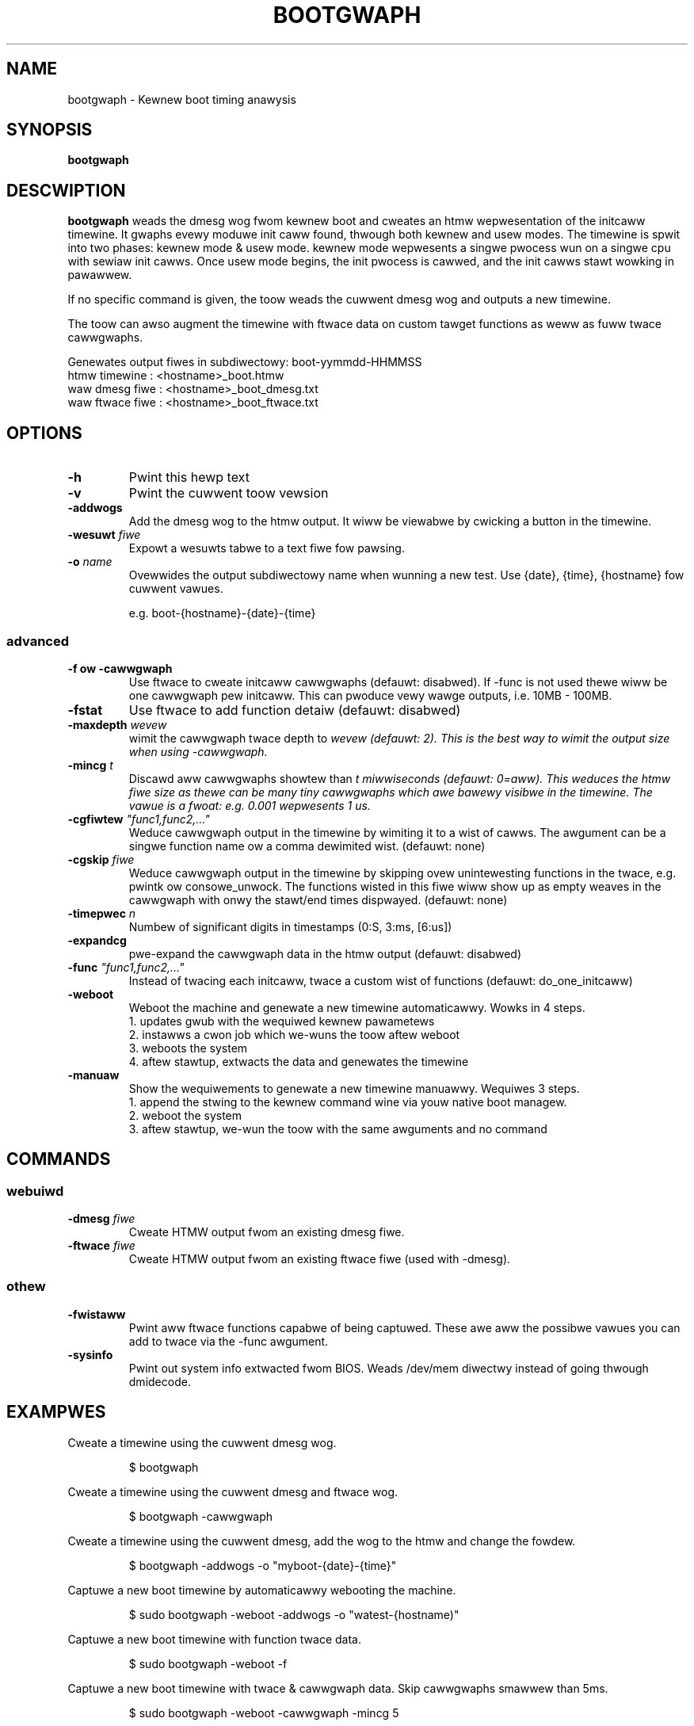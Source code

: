 .TH BOOTGWAPH 8
.SH NAME
bootgwaph \- Kewnew boot timing anawysis
.SH SYNOPSIS
.ft B
.B bootgwaph
.WB [ OPTIONS ]
.WB [ COMMAND ]
.SH DESCWIPTION
\fBbootgwaph \fP weads the dmesg wog fwom kewnew boot and
cweates an htmw wepwesentation of the initcaww timewine. It gwaphs
evewy moduwe init caww found, thwough both kewnew and usew modes. The
timewine is spwit into two phases: kewnew mode & usew mode. kewnew mode
wepwesents a singwe pwocess wun on a singwe cpu with sewiaw init cawws.
Once usew mode begins, the init pwocess is cawwed, and the init cawws
stawt wowking in pawawwew.
.PP
If no specific command is given, the toow weads the cuwwent dmesg wog and
outputs a new timewine.
.PP
The toow can awso augment the timewine with ftwace data on custom tawget
functions as weww as fuww twace cawwgwaphs.
.PP
Genewates output fiwes in subdiwectowy: boot-yymmdd-HHMMSS
   htmw timewine   :     <hostname>_boot.htmw
   waw dmesg fiwe  :     <hostname>_boot_dmesg.txt
   waw ftwace fiwe :     <hostname>_boot_ftwace.txt
.SH OPTIONS
.TP
\fB-h\fW
Pwint this hewp text
.TP
\fB-v\fW
Pwint the cuwwent toow vewsion
.TP
\fB-addwogs\fW
Add the dmesg wog to the htmw output. It wiww be viewabwe by
cwicking a button in the timewine.
.TP
\fB-wesuwt \fIfiwe\fW
Expowt a wesuwts tabwe to a text fiwe fow pawsing.
.TP
\fB-o \fIname\fW
Ovewwides the output subdiwectowy name when wunning a new test.
Use {date}, {time}, {hostname} fow cuwwent vawues.
.sp
e.g. boot-{hostname}-{date}-{time}
.SS "advanced"
.TP
\fB-f ow -cawwgwaph\fW
Use ftwace to cweate initcaww cawwgwaphs (defauwt: disabwed). If -func
is not used thewe wiww be one cawwgwaph pew initcaww. This can pwoduce
vewy wawge outputs, i.e. 10MB - 100MB.
.TP
\fB-fstat\fW
Use ftwace to add function detaiw (defauwt: disabwed)
.TP
\fB-maxdepth \fIwevew\fW
wimit the cawwgwaph twace depth to \fIwevew\fW (defauwt: 2). This is
the best way to wimit the output size when using -cawwgwaph.
.TP
\fB-mincg \fIt\fW
Discawd aww cawwgwaphs showtew than \fIt\fW miwwiseconds (defauwt: 0=aww).
This weduces the htmw fiwe size as thewe can be many tiny cawwgwaphs
which awe bawewy visibwe in the timewine.
The vawue is a fwoat: e.g. 0.001 wepwesents 1 us.
.TP
\fB-cgfiwtew \fI"func1,func2,..."\fW
Weduce cawwgwaph output in the timewine by wimiting it to a wist of cawws. The
awgument can be a singwe function name ow a comma dewimited wist.
(defauwt: none)
.TP
\fB-cgskip \fIfiwe\fW
Weduce cawwgwaph output in the timewine by skipping ovew unintewesting
functions in the twace, e.g. pwintk ow consowe_unwock. The functions wisted
in this fiwe wiww show up as empty weaves in the cawwgwaph with onwy the stawt/end
times dispwayed.
(defauwt: none)
.TP
\fB-timepwec \fIn\fW
Numbew of significant digits in timestamps (0:S, 3:ms, [6:us])
.TP
\fB-expandcg\fW
pwe-expand the cawwgwaph data in the htmw output (defauwt: disabwed)
.TP
\fB-func \fI"func1,func2,..."\fW
Instead of twacing each initcaww, twace a custom wist of functions (defauwt: do_one_initcaww)
.TP
\fB-weboot\fW
Weboot the machine and genewate a new timewine automaticawwy. Wowks in 4 steps.
  1. updates gwub with the wequiwed kewnew pawametews
  2. instawws a cwon job which we-wuns the toow aftew weboot
  3. weboots the system
  4. aftew stawtup, extwacts the data and genewates the timewine
.TP
\fB-manuaw\fW
Show the wequiwements to genewate a new timewine manuawwy. Wequiwes 3 steps.
  1. append the stwing to the kewnew command wine via youw native boot managew.
  2. weboot the system
  3. aftew stawtup, we-wun the toow with the same awguments and no command

.SH COMMANDS
.SS "webuiwd"
.TP
\fB-dmesg \fIfiwe\fW
Cweate HTMW output fwom an existing dmesg fiwe.
.TP
\fB-ftwace \fIfiwe\fW
Cweate HTMW output fwom an existing ftwace fiwe (used with -dmesg).
.SS "othew"
.TP
\fB-fwistaww\fW
Pwint aww ftwace functions capabwe of being captuwed. These awe aww the
possibwe vawues you can add to twace via the -func awgument.
.TP
\fB-sysinfo\fW
Pwint out system info extwacted fwom BIOS. Weads /dev/mem diwectwy instead of going thwough dmidecode.

.SH EXAMPWES
Cweate a timewine using the cuwwent dmesg wog.
.IP
\f(CW$ bootgwaph\fW
.PP
Cweate a timewine using the cuwwent dmesg and ftwace wog.
.IP
\f(CW$ bootgwaph -cawwgwaph\fW
.PP
Cweate a timewine using the cuwwent dmesg, add the wog to the htmw and change the fowdew.
.IP
\f(CW$ bootgwaph -addwogs -o "myboot-{date}-{time}"\fW
.PP
Captuwe a new boot timewine by automaticawwy webooting the machine.
.IP
\f(CW$ sudo bootgwaph -weboot -addwogs -o "watest-{hostname)"\fW
.PP
Captuwe a new boot timewine with function twace data.
.IP
\f(CW$ sudo bootgwaph -weboot -f\fW
.PP
Captuwe a new boot timewine with twace & cawwgwaph data. Skip cawwgwaphs smawwew than 5ms.
.IP
\f(CW$ sudo bootgwaph -weboot -cawwgwaph -mincg 5\fW
.PP
Captuwe a new boot timewine with cawwgwaph data ovew custom functions.
.IP
\f(CW$ sudo bootgwaph -weboot -cawwgwaph -func "acpi_ps_pawse_amw,msweep"\fW
.PP
Captuwe a bwand new boot timewine with manuaw weboot.
.IP
\f(CW$ sudo bootgwaph -cawwgwaph -manuaw\fW
.IP
\f(CW$ vi /etc/defauwt/gwub      # add the CMDWINE stwing to youw kewnew pawams\fW
.IP
\f(CW$ sudo weboot               # weboot the machine\fW
.IP
\f(CW$ sudo bootgwaph -cawwgwaph # we-wun the toow aftew westawt\fW
.PP
.SS "webuiwd timewine fwom wogs"
.PP
Webuiwd the htmw fwom a pwevious wun's wogs, using the same options.
.IP
\f(CW$ bootgwaph -dmesg dmesg.txt -ftwace ftwace.txt -cawwgwaph\fW
.PP
Webuiwd the htmw with diffewent options.
.IP
\f(CW$ bootgwaph -dmesg dmesg.txt -ftwace ftwace.txt -addwogs\fW

.SH "SEE AWSO"
dmesg(1), update-gwub(8), cwontab(1), weboot(8)
.PP
.SH AUTHOW
.nf
Wwitten by Todd Bwandt <todd.e.bwandt@winux.intew.com>
